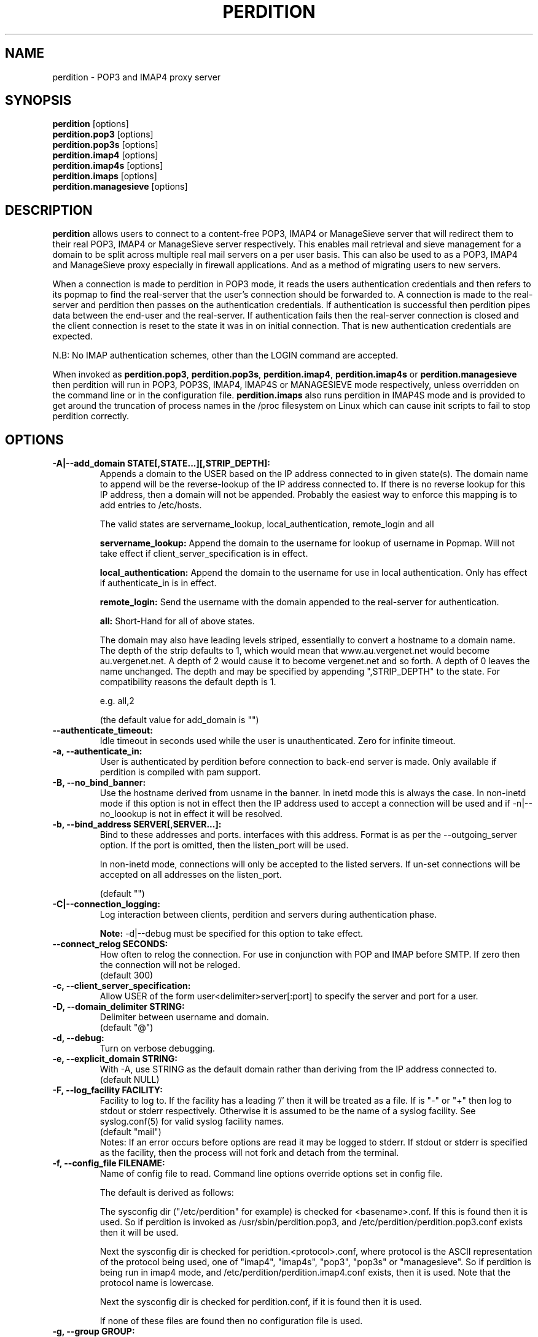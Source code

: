 .\""""""""""""""""""""""""""""""""""""""""""""""""""""""""""""""""""""""
.\" perdition.8                                            December 2000
.\" Horms                                             horms@verge.net.au
.\"
.\" perdition
.\" Mail retrieval proxy server
.\" Copyright (C) 1999-2005  Horms <horms@verge.net.au>
.\" 
.\" This program is free software; you can redistribute it and/or
.\" modify it under the terms of the GNU General Public License as
.\" published by the Free Software Foundation; either version 2 of the
.\" License, or (at your option) any later version.
.\" 
.\" This program is distributed in the hope that it will be useful, but
.\" WITHOUT ANY WARRANTY; without even the implied warranty of
.\" MERCHANTABILITY or FITNESS FOR A PARTICULAR PURPOSE.  See the GNU
.\" General Public License for more details.
.\"
.\" You should have received a copy of the GNU General Public License
.\" along with this program; if not, write to the Free Software Foundation,
.\" Inc., 51 Franklin St, Fifth Floor, Boston, MA 02110-1301, USA.
.\"
.\""""""""""""""""""""""""""""""""""""""""""""""""""""""""""""""""""""""
.TH PERDITION 8 "12th June 2003"
.SH NAME
perdition \- POP3 and IMAP4 proxy server
.SH SYNOPSIS
\fBperdition\fP [options]
.br
\fBperdition.pop3\fP [options]
.br
\fBperdition.pop3s\fP [options]
.br
\fBperdition.imap4\fP [options]
.br
\fBperdition.imap4s\fP [options]
.br
\fBperdition.imaps\fP [options]
.br
\fBperdition.managesieve\fP [options]

.SH DESCRIPTION
\fBperdition\fP allows users to connect to a content\-free POP3, IMAP4 or
ManageSieve server that will redirect them to their real POP3, IMAP4 or
ManageSieve server respectively. This enables mail retrieval and sieve
management for a domain to be split across multiple real mail servers on a
per user basis.  This can also be used to as a POP3, IMAP4 and ManageSieve
proxy especially in firewall applications.  And as a method of migrating
users to new servers.
.P
When a connection is made to perdition in POP3 mode, it reads the users
authentication credentials and then refers to its popmap to find the
real-server that the user's connection should be forwarded to.  A
connection is made to the real-server and perdition then passes on the
authentication credentials. If authentication is successful then perdition
pipes data between the end-user and the real-server.  If authentication
fails then the real-server connection is closed and the client connection
is reset to the state it was in on initial connection. That is new
authentication credentials are expected.
.P
N.B: No IMAP authentication schemes, other than the LOGIN command are
accepted.
.P
When invoked as \fBperdition.pop3\fP, \fBperdition.pop3s\fP,
\fBperdition.imap4\fP, \fBperdition.imap4s\fP or \fBperdition.managesieve\fP then
perdition will run in POP3, POP3S, IMAP4, IMAP4S or MANAGESIEVE mode respectively,
unless overridden on the command line or in the configuration file.
\fBperdition.imaps\fP also runs perdition in IMAP4S mode and is provided to
get around the truncation of process names in the /proc filesystem on Linux
which can cause init scripts to fail to stop perdition correctly.

.SH OPTIONS
.TP
.B \-A|\-\-add_domain STATE[,STATE...][,STRIP_DEPTH]:
Appends a domain to the USER based on the IP address connected to
in given state(s). The domain name to append will be the reverse-lookup
of the IP address connected to. If there is no reverse lookup for
this IP address, then a domain will not be appended. Probably the easiest
way to enforce this mapping is to add entries to /etc/hosts.
.sp
The valid states are servername_lookup, local_authentication, 
remote_login and all
.sp
.B servername_lookup:
Append the domain to the username for lookup of username in
Popmap. Will not take effect if client_server_specification is in effect.
.sp
.B local_authentication:
Append the domain to the username for use in local
authentication. Only has effect if authenticate_in is in effect.
.sp
.B remote_login:
Send the username with the domain appended to the real-server for 
authentication.
.sp
.B all:
Short-Hand for all of above states.
.sp
The domain may also have leading levels striped, essentially
to convert a hostname to a domain name. The depth of the strip
defaults to 1, which would mean that www.au.vergenet.net would
become au.vergenet.net. A depth of 2 would cause it to become 
vergenet.net and so forth. A depth of 0 leaves the name unchanged.
The depth and may be specified by appending ",STRIP_DEPTH" to the state. 
For compatibility reasons the default depth is 1.
.sp
e.g. all,2
.sp
(the default value for add_domain is "")
.TP
.B \-\-authenticate_timeout:
Idle timeout in seconds used while the user is unauthenticated. Zero for
infinite timeout.
.TP
.B \-a, \-\-authenticate_in:
User is authenticated by perdition before connection to back-end
server is made. Only available if perdition is compiled with pam
support.
.TP
.B \-B, \-\-no_bind_banner:
Use the hostname derived from usname in the banner.  In inetd mode this is
always the case. In non-inetd mode if this option is not in effect then the
IP address used to accept a connection will be used and if
\-n|\-\-no_loookup is not in effect it will be resolved.
.TP
.B \-b, \-\-bind_address SERVER[,SERVER...]:
Bind to these addresses and ports. interfaces with this address. 
Format is as per the \-\-outgoing_server option. If the port is
omitted, then the listen_port will be used.
.sp
In non\-inetd mode, connections will only be accepted to the listed
servers. If un-set connections will be accepted on all addresses on the
listen_port.
.sp
(default "")
.TP
.B \-C|\-\-connection_logging:
Log interaction between clients, perdition and servers during
authentication phase.
.sp
\fBNote:\fP \-d|\-\-debug must be specified for this option to take effect.
.TP
.B \-\-connect_relog SECONDS:
How often to relog the connection.
For use in conjunction with POP and IMAP before SMTP.
If zero then the connection will not be reloged.
.br
(default 300)
.TP
.B \-c, \-\-client_server_specification:
Allow USER of the form user<delimiter>server[:port] to specify the
server and port for a user.
.TP
.B \-D, \-\-domain_delimiter STRING:
Delimiter between username and domain.
.br
(default "@")
.TP
.B \-d, \-\-debug:
Turn on verbose debugging.
.TP
.B \-e, \-\-explicit_domain STRING:
With \-A, use STRING as the default domain rather than deriving
from the IP address connected to.
.br
(default NULL)
.TP
.B \-F, \-\-log_facility FACILITY:
Facility to log to. If the facility has a leading '/' then it will
be treated as a file. If is "-" or "+" then log to stdout or stderr 
respectively. Otherwise it is assumed to be the name
of a syslog facility. See syslog.conf(5) for valid syslog facility
names.
.br
(default "mail")
.br 
Notes: If an error occurs before options are read it may be logged to 
stderr. If stdout or stderr is specified as the facility, then the 
process will not fork and detach from the terminal.
.TP
.B \-f, \-\-config_file FILENAME:
Name of config file to read.
Command line options override options set in config file.
.sp
The default is derived as follows:
.sp
The sysconfig dir ("/etc/perdition" for example)
is checked for <basename>.conf. If this is found then it is used.
So if perdition is invoked as /usr/sbin/perdition.pop3,
and /etc/perdition/perdition.pop3.conf exists then
it will be used.
.sp
Next the sysconfig dir is checked for peridtion.<protocol>.conf,
where protocol is the ASCII representation of the protocol
being used, one of "imap4", "imap4s", "pop3", "pop3s" or "managesieve".
So if perdition is being run in imap4 mode, and
/etc/perdition/perdition.imap4.conf exists, then
it is used. Note that the protocol name is lowercase.
.sp
Next the sysconfig dir is checked for perdition.conf,
if it is found then it is used.
.sp
If none of these files are found then no configuration file is used.
.TP
.B \-g, \-\-group GROUP:
Group to run as.
.br
(default "nobody")
.TP
.B \-h, \-\-help:
Display this message
.TP
.B \-I, \-\-capability STRING:
Deprecated in favour of \-\-pop_capability and \-\-imap_capability
.TP
.B \-\-imap_capability STRING:
Capabilities for IMAP3 and IMAP4S
.sp
This string is taken as a string literal that will be returned when a
client issues the CAPABILITY command. As such the capabilities should be
space delimited.  The default is "IMAP4 IMAP4REV1". However, perdition does
support RFC 2088 non-synchronising string literals, if the real servers
also support this then the capability may be set to
"IMAP4 IMAP4REV1 LITERAL+".
.sp
If perdition is running with ssl_mode includes to ssl_listen then the
capability STARTTLS will be appended to the list of capabilities if it is
not already present. Similarly this capability will be removed from the
list of capabilities if present and perdition is not running with an
ssl_mode that includes to ssl_listen.
.sp
Perdition may also manipulate the capability in IMAP mode to add and remove
the LOGINDISABLED capability if the no_login capability is in effect or if
the ssl_mode includes tls_listen_force or tls_outgoing_force.
.TP
.B \-i, \-\-inetd_mode:
Run in inetd mode
.TP
.B \-L, \-\-connection_limit LIMIT:
Maximum number of connections to accept simultaneously. A value of
zero sets no limit on the number of simultaneous connections.
.br
(default 0)
.TP
.B \-l, \-\-listen_port PORT_NUMBER|PORT_NAME:
Port to listen on.
.sp
The default is 110, 995, 143, 993 and 4190 for POP3, POP3S, IMAP4,
IMAP4S and MANAGESIEVE mode respectively.
.TP
.B \-\-login_disabled:
Do not allow users to log in.
Also adds LOGINDISABLED to capability list in IMAP4 and IMAP4S mode.
.TP
.B \-\-log_passwd STATE:
Log the users password.
.br
(default "never")
.sp
.B fail: 
log the password on failed connection attempts.
.sp
.B ok:
log the password on successful connection attempts.
.sp
.B
never:
never log the password
.sp
.B
always:
always log the password
.sp
\fBNote:\fP \-d|\-\-debug must be specified for this option to take effect.
.TP
.B \-\-lower_case state[,state...]:
Convert usernames to lower case according the the locale in given
state(s). See A|add_domain for a description of the states.
.br
(default "(null)")
.TP
.B \-\-managesieve_capability STRING:
Capabilities for ManageSieve
.sp
This string is taken as a string literal that will be returned when a
client connects or issues the CAPABILITY command. As such the capabilities
should be quoted, using escape char \\, and double space delimited.
.sp
If perdition is running with ssl_mode includes to ssl_listen then the
capability STARTTLS will be appended to the list of capabilities if it is
not already present. Similary this capability will be removed from the
list of capabilities if present and perdition is not running with an
ssl_mode that includes to ssl_listen.
.sp
Examples
.sp
Two options, each with a value
.br
"\\"OPTION1\\" \\"VALUE\\"  \\"OPTION2\\" \\"VALUE\\""
.sp
Two options, but only one with a value
.br
"\\"OPTION1\\"  \\"OPTION2\\" \\"VALUE\\""
.sp
(default ""IMPLEMENTATION" "perdition"  "SIEVE" "comparator-i;
octet comparator-i;ascii-casemap fileinto reject envelope encoded-character
vacation subaddress comparator-i;ascii-numeric relational regex imap4flags
copy include variables body enotify environment mailbox date"  "SASL"
"PLAIN"  "NOTIFY" "mailto"  "VERSION" "1.19-rc2"")
.TP
.B \-M, \-\-map_library FILENAME:
Library to open that provides functions to look up the server for a
user. An empty ("") library means that no library will be accessed 
and hence, no lookup will take place.
.br
(default "/usr/lib/libperditiondb_gdbm.so.0")
.TP
.B \-m, \-\-map_library_opt STRING:
String option to pass to database access function provided by the
library specified by the map_library directive. The treatment of
this string is up to the library. See perditiondb(5) for more details
of how individual map_libraries handle this string.
.br
(default "")
.TP
.B \-\-no_daemon:
Do not detach from terminal. Makes no sense if inetd_mode is in effect.
.TP
.B \-n, \-\-no_lookup:
Disable host and port lookup, implies no_bind_banner.
Please note that if this option is enabled, then perdition will
not resolve host or port names returned by popmap lookups, thus, your popmap
must return ip addresses and port numbers.
.TP
.B \-O, \-\-ok_line:
Use STRING as the OK line to send to the client. Overridden by server_resp_line.
OK and will be prepended to STRING, and in IMAP mode a tag
will also be prepended to the string.
.br
(default "You are so in")
.TP
.B \-\-server_ok_line:
This option is deprecated and may be removed in a future release.
Use server_resp_line instead.
If authentication with the real\-server is successful then send
the servers +OK line to the client, instead of generating one.
.TP
.TP
.B \-o, \-\-server_resp_line:
If authentication with the real\-server is successful then send
the servers response line to the client, instead of generating one.
.TP
.B \-P, \-\-protocol PROTOCOL:
Protocol to use.
.br
(default "POP3")
available protocols: "POP3, POP3S, IMAP4, IMAP4S"
.TP
.B \-p, \-\-outgoing_port PORT:
Default real-server port.
.br
See listen_port for defaults.
.TP
.B \-s, \-\-outgoing_server SERVER[,SERVER...]:
Define a server to use if a user is not in the popmap. Format is
servername|ip_address[:portname|portnumber]. Multiple servers may be 
delimited by a ','. If multiple servers are specified then they are 
used in a round robin fashion.
.br
(default "")
.TP
.B \-\-pid_file FILENAME:
Path for pidfile. Must be a full path starting with a '/'.
To allow perdition to remove the pid file after the owner of
the perdition process is changed to a non-root user, it is advised to
specify a pid file in a subdirectory of the system var state directory
(usually /var/run). This subdirectory should be unique to this perdition
invocation and will be created and have its owner and permissions set to
allow perdition to subsequently removed the pid file.  
.br
Empty for no pid file. Not used in inetd mode.
.br
(default <var_state_dir>/<basename>/<basename>.pid)
.TP
.B \-\-pop_capability STRING:
Capabilities for POP3 and POP3S
.sp
The capabilities should be delimited by a '.' spaces. Up until perdition
1.18 the delimiter was two spaces, "  ". This is now deprecated and it is
not valid to mix delimiters.
.sp
The default capability is "UIDL.USER".
.sp
If perdition is running with ssl_mode includes to ssl_listen then the
capability STLS will be appended to the list of capabilities if it is not
already present. Similarly this capability will be removed from the list of
capabilities it is present and perdition is not running with an ssl_mode
that includes to ssl_listen.
.TP
.B \-S, \-\-strip_domain STATE[,STATE]:
Allow USER of the from user<delimiter>domain where <delimiter>domain
will be striped off in given state(s).See add_domain for a
description of the states.
.TP
.B \-t, \-\-timeout SECONDS:
Idle timeout for post-authentication phase. Zero for infinite timeout.
.br
(default 1800)
.TP
.B \-\-tcp_keepalive:
Turn on TCP Keep-Alive (see RFC 1122). This will turn on TCP Keep-Alive
for both incoming connections from clients as well as connections made to
the real POP3, IMAP4 or managesieve server.
.br
(default is disabled)
.TP
.B \-u, \-\-username USERNAME:
User to run as.
.br
(default "nobody")
.TP
.B \-U, \-\-username_from_database:
If the servername in the popmap specified in the form:
user<delimiter>domain then use the username given by the servername.  If a
servername is given in this form then the domain will be used as the server
to connect to, regardless of this option.
.TP
.B \-q, \-\-quiet:
Only log errors. Overridden by debug
.TP
.B \-\-query_key FORMAT[,FORMAT...]:
Instead of using the username as supplied by the end user, possibly
modified by strip_domain, use the formats specified. The formats
will be used in order to query the popmap. The result from the first 
successful lookup will be used. The format is comprised of a string
of characters, delimited by ','. The following escape codes
are valid:
.sp
\\U: Long Username, the entire string supplied by 
    the end user, less any effects of 
    \-\-strip_domain.
.br
\\u: Short Username, the portion Long Username 
    before the domain delimiter.
.br
\\D: Domain Delimiter, as specified by 
    \-\-domain_delimiter
.br
\\d: Domain the portion Long Username after the
    domain delimiter.
.br
\\i: Source IP address of the connection
.br
\\I: Destination IP address of the connection
.br
\\p: Source port of the connection
.br
\\P: Destination port of the connection
.br
\\\\: Literal \\
.sp
As a ',' is the delimiter between formats, it cannot appear
within a format. All other characters other than the escape codes
above, and ',' are treated as literals.
.sp
Examples
.sp
Use the supplied username, the default behaviour
.br
\\U
.sp
Use the user portion of the supplied username, if this
doesn't work try the domain portion of the supplied 
username preceded by the domain delimiter
.br
\\u,\\D\\d
.sp
Use the destination IP address
.br
\\I
.sp
Escape codes interspersed with literals
.br
\\u\\da_domain,\\da_domain
.P
The options below relate to SSL/TLS support.
They are not available if perdition is compiled without SSL support.
.TP
.B \-\-ssl_mode MODE:
Use SSL and or TLS for the listening and/or outgoing connections.
A comma delimited list of: none, ssl_listen, ssl_outgoing,
ssl_all, tls_listen, tls_outgoing, tls_all, tls_listen_force,
tls_outgoing_force, tls_all_force. TLS is defined
in RFC 2595.
.br
(default "(null)")
.sp
.B none:
Do not use SSL or TLS for any connections. This is the same as
providing no option, the default.
.sp
.B ssl_listen:
When listening for incoming connections they will be treated
as SSL connections.
.sp
.B ssl_outgoing:
Use SSL to connect to real pop/imap servers.
.sp
.B ssl_all:
Short-Hand for ssl_listen,ssl_outgoing.
.sp
.B tls_listen:
When listening for incoming connections they will be treated
as TLS connections.
.sp
.B tls_outgoing:
Use TLS to connect to real pop/imap servers.
.sp
.B tls_all:
Short-Hand for tls_listen,tls_outgoing.
.sp
.B tls_listen_force:
Do not accept plain text authentication. In IMAP4 and IMAP4S mode,
the LOGINDISABLED capability until TLS has been initialised
by the client issuing a STARTTLS. In all modes mode
plain-text authentication is ignored.
Also sets tls_listen.
.sp
.B tls_outgoing_force:
Do not send authentication information if TLS cannot be negotiated.
Also sets tls_outgoing.
.sp
.B
tls_all_force:
Short-Hand for tls_listen_force,tls_outgoing_force.
.TP
.B \-\-ssl_ca_chain_file:
Sets the optional all-in-one file where you can assemble the
certificates of Certification Authorities (CA) which form the
certificate chain of the server certificate. This starts with the
issuing CA certificate of the "ssl_cert_file" certificate and can
range up to the root CA certificate. Such a file is simply the
concatenation of the various PEM-encoded CA Certificate files, usually
in certificate chain order. Overrides ssl_ca_file and ssl_ca_path.
.br
(default NULL, no CA certificate will be used)
.TP
.B \-\-ssl_ca_file FILENAME:
Certificate Authorities to use when verifying certificates of real servers.
Used for SSL or TLS outgoing connections.  When building the Certificate
Authorities chain, ssl_ca_file is used first, if set, and then ssl_ca_path,
if set.  See SSL_CTX_load_verify_locations(3) for format details.
.br
(default "/etc/perdition/perdition.ca.pem")
.TP
.B \-\-ssl_ca_path PATHNAME:
Certificate Authorities to use when verifying certificates of real servers.
Used for SSL or TLS outgoing connections.  "openssh c_rehash" should be run
in this directory when new certificates are added.  When building the
Certificate Authorities chain, ssl_ca_file is used first, if set, and then
ssl_ca_path, if set.  See SSL_CTX_load_verify_locations(3) for details.
.br
(default "/etc/perdition/perdition.ca/")
.TP
.B \-\-ssl_ca_accept_self_signed:
Accept self-signed certificate authorities.
.TP
.B \-\-ssl_cert_file FILENAME:
Certificate to use when listening for SSL or TLS connections. 
Should be in PEM format.
.br
(default "/etc/perdition/perdition.crt.pem")
.TP 
.B \-\-ssl_dh_params_file FILENAME:
Diffie-Hellman parameters to use when offering EDH ciphersuites to clients.
Should be in PEM format.
.br
(default: look for DH parameters in ssl_cert_file)
.TP 
.B \-\-ssl_cert_accept_self_signed:
Accept self-signed certificates.
Used for SSL or TLS outgoing connections.
.TP
.B \-\-ssl_cert_accept_expired:
Accept expired certificates. This includes server certificates
and certificate authority certificates.
Used for SSL or TLS outgoing connections.
.TP
.B \-\-ssl_cert_accept_not_yet_valid:
Accept certificates that are not yet valid. This includes server
certificates and certificate authority certificates.
Used for SSL or TLS outgoing connections.
.TP
.B \-\-ssl_cert_verify_depth DEPTH:
Chain Depth to recurse to when verifying certificates.
Used for SSL or TLS outgoing connections.
.br
(default 9)
.TP
.B \-\-ssl_key_file FILENAME:
Public key to use when listening for SSL or TLS connections. 
Should be in PEM format.
.br
(default "/etc/perdition/perdition.key.pem")
.TP
.B \-\-ssl_listen_ciphers STRING:
Cipher list when listening for SSL or TLS connections as per
ciphers(1). If empty ("") then openssl's default will be used.
.br
(default "")
.TP
.B \-\-ssl_outgoing_ciphers STRING:
Cipher list when making outgoing SSL or TLS connections as per 
ciphers(1). If empty ("") then openssl's default will be used.
.br
(default "")
.TP
.B \-\-ssl_no_cert_verify:
Don't cryptographically verify the certificates.
Used for SSL or TLS outgoing connections.
.TP
.B \-\-ssl_no_client_cert_verify:
Don't cryptographically verify the end-user's certificate.
Used for SSL or TLS outgoing connections.
.TP
.B \-\-ssl_no_cn_verify:
Don't verify the real-server's common name with the name used.
to connect to the server. Used for SSL or TLS outgoing connections.
.TP
.B \-\-ssl_passphrase_fd N:
File descriptor to read the passphrase for the certificate from.
Only the first line will be read.
Only one of ssl_passphrase_fd and ssl_passphrase_file may
be specified.
(default 0)
.TP
.B \-\-ssl_passphrase_file FILENAME:
File to read the passphrase for the certificate from.
Only the first line will be read.
Only one of ssl_passphrase_fd and ssl_passphrase_file may
be specified.
(default NULL, no file)
.TP
.B \-\-ssl_listen_ciphers STRING:
Cipher list when listening for SSL or TLS connections as per
ciphers(1). If empty ("") then openssl's default will be used.
.br
(default "")
.TP
.B \-\-ssl_outgoing_ciphers STRING:
Cipher list when making outgoing SSL or TLS connections as per 
ciphers(1). If empty ("") then openssl's default will be used.
.br
(default "")
.TP
.B \-\-ssl_no_cert_verify:
Don't cryptographically verify the certificates.
Used for SSL or TLS outgoing connections.
.TP
.B \-\-ssl_no_client_cert_verify:
Don't cryptographically verify the end-user's certificate.
Used for SSL or TLS outgoing connections.
.TP
.B \-\-ssl_no_cn_verify:
Don't verify the real-server's common name with the name used.
to connect to the server. Used for SSL or TLS outgoing connections.
.TP
.B \-\-ssl_passphrase_fd N:
File descriptor to read the passphrase for the certificate from.
Only the first line will be read.
Only one of ssl_passphrase_fd and ssl_passphrase_file may
be specified.
(default 0)
.TP
.B \-\-ssl_listen_min_proto_version PROTOCOL_VERSIONS:
Minimum permited SSL/TLS protocol version when accepting incomming
connections. May not be empty ("").
.sp
The valid protocol versions are sslv3, tlsv1, tlsv1.1 and tlsv1.2.
.sp
(default "tlsv1")
.TP
.B \-\-ssl_outgoing_min_proto_version PROTOCOL_VERSIONS:
Minimum permited SSL/TLS protocol version when making outgoing
connections. May not be empty ("").
.sp
The valid protocol versions are sslv3, tlsv1, tlsv1.1 and tlsv1.2.
.sp
(default "tlsv1")
.TP
.B \-\-ssl_listen_max_proto_version PROTOCOL_VERSIONS:
Maximum permited SSL/TLS protocol version when accepting incommaxg
connections. If empty ("") then openssl's default will be used.
.sp
The valid protocol versions are sslv3, tlsv1, tlsv1.1 and tlsv1.2.
.sp
(default "")
.TP
.B \-\-ssl_outgoing_max_proto_version PROTOCOL_VERSIONS:
Maximum permited SSL/TLS protocol version when making outgoing
connections. If empty ("") then openssl's default will be used.
.sp
The valid protocol versions are sslv3, tlsv1, tlsv1.1 and tlsv1.2.
.sp
(default "")
.TP
.B \-\-ssl_listen_compression:
Allow SSL/TLS compression when accepting incoming connections.
.TP
.B \-\-ssl_outgoing_compression:
Allow SSL/TLS compression when making outgoing connections.
.TP
Notes: 
Default value for binary flags is off.
.br
If a string argument is empty ("") then the option will not
be used unless noted otherwise.
.br
The defaults given refer to the values if perdition is compiled with
--sysconfdir=/etc as it would for many binary distributions. For the
actual defaults of a given perdition binary run "perdition --help"
.SH USER DATABASE (POPMAP)
For information on mechanisms for resolving users to a host and port and
information on the \-M|\-\-map_library and \-m|\-\-map_library_opt flags, please
see \fBperditiondb\fP(5).
.PP
Note that by specifying an map library no map lookups will occur and
all connections will use the \-s|\-\-outgoing_server. In this way perdition
can be configured as a "pure proxy".
.SH STAND\-ALONE MODE
Normally perdition will bind to a port, and listen for connections.  The
default port is 110 in POP3 mode and 143 in IMAP4 mode, an alternate port
can be specified with the \-l|\-\-listen_port command line option. In this 
mode perdition will fork to manage clients.
.PP
.B Stand\-Alone Mode: Debian and RPM Installation
.PP
In the Debian and RPM distributions perdition can be started and 
stopped in stand\-alone mode using:
.PP
/etc/init.d/perdition start
.br
/etc/init.d/perdition stop
.PP
Editing /etc/sysconfig/perdition (RPM) or /etc/default/perdition
(Debian) allows control of whether perdition
will be started in POP3 mode, IMAP4 mode or both (or neither).
.PP
The syntax for this file is:
.PP
.nf
RUN_PERDITION=[yes|no]
FLAGS="flags"
POP3=[yes|no]
POP3_FLAGS="flags"
POP3S=[yes|no]
POP3S_FLAGS="flags"
IMAP4=[yes|no]
IMAP4_FLAGS="flags"
IMAP4S=[yes|no]
IMAP4S_FLAGS="flags"
.fi
.PP
The file is sourced into the init script so normal bash syntax
applies. Blank lines are ignored, as is anything after a # on a line.
.PP
e.g.
.PP
.nf
RUN_PERDITION=yes
POP3=on
POP3_FLAGS="--ssl_mode tls_listen"
POP3S=on
IMAP4_FLAGS="--ssl_mode tls_listen"
IMAP4=on
POP3S_FLAGS="--ssl_mode ssl_listen -p 110"
IMAP4S=on
IMAP4S_FLAGS="--ssl_mode ssl_listen -p 143"
.fi
.SH INETD MODE
Perdition can be used in conjunction with inetd. This enables perdition to
benefit from tcpd where access can be controlled to some extent using
/etc/hosts.allow and /etc/hosts.deny.
Sample /etc/inetd.conf entries follow:
.PP
pop3  stream tcp nowait root /usr/sbin/tcpd /usr/sbin/perdition.pop3 \-i
.br
pop3s stream tcp nowait root /usr/sbin/tcpd /usr/sbin/perdition.pop3s \-i
.br
imap2 stream tcp nowait root /usr/sbin/tcpd /usr/sbin/perdition.imap4 \-i
.br
imaps stream tcp nowait root /usr/sbin/tcpd /usr/sbin/perdition.imap4s \-i
.PP
inetd should then be restarted
.SH LOCAL AUTHENTICATION
If perdition has been compiled against libpam, it may  be set up to
authenticate the user locally once the USER and PASS commands are entered
by specifying the \-a|\-\-authenticate_in option on the command line. This
authentication happens before the connection to the foreign server is made
and must succeed for a connection to the foreign server to be made. 
.PP
This authentication uses PAM and a sample pam configuration file for
perdition can be found in etc/pam.d/perdition in the source tree. This
should be dropped into /etc/pam.d.
.SH DOMAIN DELIMITER
A multi character domain delimiter can be set using the \-d|\-\-domain
delimiter option. This sets the delimiter used in conjunction with the
\-S|\-\-strip_domain and \-c|\-\-client_server_specification options.
.SH USER PORT SPECIFICATION
If perdition is invoked with the \-c|\-\-client_server_specification flag
then the user may optionally specify the server and port that perdition
should connect to for the client using the syntax
user<delimiter>host[:port].
.PP
Example:
.nf
IMAP4

0 login henry@that.host:143

POP3

user james@other.host
.fi
.SH IDLE TIMEOUTS
Perdition allows two idle timeouts to be configured. \-\-authentication_timeout
is used before the user has been successfully authenticated with the
back-end server. And after that \-\-timeout is used.

The default value for both timeouts is is 1800.
A timeout value of 0 means that the timeouts are disabled and clients and
back\-end servers can idle indefinitely, though in practice a TCP timeout
will be in effect.
.SH LOOP DETECTION
The greeting that perdition displays when accepting an incoming connection
is "+OK POP3 Ready <hostname>" or "* OK IMAP4 Ready <hostname>" in POP3 and
IMAP4 modes respectively. If when perdition connects to the back\-end server
the greeting string matches the greeting string of the perdition process
making the connection then it is assumed that perdition is connecting to
itself and a "Re\-Authentication Failure" is returned to the client.
.SH CONFIGURATION FILE
The format of a line of the configuration file is:
.PP
<key> <value>
.PP
Key is either a short or long option as per
perdition \-h|\-\-help, without the leading \- or \-\-.  Blank lines are
ignored, as is anything including and after a # (hash) on a
line. If a \\ precedes a new line then the lines will be concatenated.
IF a \\ precedes any other character, including a # (hash) it
will be treated as a literal. Anything inside single quotes (')
will be treated as a literal. Anything other than a (') inside
double quotes (") will be treated as a literal. Whitespace
in keys must be escaped or quoted. Whitespace in values
need not be escaped or quoted.
.P
Options that do not make sense in the configuration file such
as h|help and f|config_file  are ignored. Options specified on
the command line override the options in this file.
.PP
Example configuration File.
.nf
# perdition.conf
l           110             #Short option used as key
group       mail            #Long option used as key
a                           #Option with no argument
.fi
.SH POP BEFORE SMTP
Perdition supports POP before SMTP in both POP3 and IMAP4 mode
by logging having logging the following messages:
.P
When a user connects:
.P
Connect: <from_to> [inetd_pid=<pid>]
.P
When a user is authenticated
.P
Auth: <from_to> client-secure=SECURE_STATUS
authorisation_id="<authorisation_id>"
authentication_id="<authentication_id>" password="<password>"
server="<servername>:<port>" protocol=<protocol>
server-secure=SECURE_STATUS status=failed...|ok
.P
When a user disconnects
.P
Close: <from_to> authorisation_id="<authorisation_id>"
authentication_id="<authentication_id>" received=<bytes> sent=<bytes>

.P
Where:
.sp
.B from_to
is <src_ip_address>:<src_port>-><dest_ip_address>:<dest_port>

.sp
.B SECURE_STATUS is one of:

.P
.sp
.B ssl:
Uses SSL/TLS from the beginning of the connection.
That is, IMAPS or POP3S.

.sp
.B starttls:
A STARTTLS or STLS command has been issued and
SSL/TLS was subsequently negotiated.

Note that if the message is logged before SSL/TLS negotiation
completed then the status will be plaintext. Even
if the connection would have used starttls if successful.
For example, if connecting to the real-server fails.

.sp
.B plaintext:
SSL/TLS is not in use.

.SH LOGGING
By default, logs are logged via syslog using the facility mail.  You should
inspect /etc/syslog.conf to find where these logs are written.  Under
Debian these logs will be written to /var/log/mail.log, under Red Hat 7.x 
these logs will be written to /var/log/maillog, under Solaris 8
these logs will be written to /var/log/syslog.  Normally each session will
have two perdition log entries.  Logs are prepended, depending on syslog
with the date, host, and perdition[<pid>]: .
.PP
Fatal errors are also logged with a priority of err. In stand\-alone mode
the startup parameters are logged on initialisation.  If the \-d|\-\-debug
command line option or configuration file directive is used then startup
parameters are logged regardless of other configuration directives and in
both stand\-alone and identd mode additional debugging messages are logged
with a priority of debug. As the flag implies, this is useful for debugging
but is probably too verbose for production systems. If the \-q|\-\-quiet
command line option or configuration file directive is used, only errors
will be logged. This is overridden by \-d|\-\-debug.
.SH SSL/TLS Support
Perdition supports using SSLv2 and SSLv3 to encrypt sessions between
end users and perdition and sessions between perdition and real servers.
SSL may be used for either, both or none of these classes of connections.
.P
The public key and certificate files should be in PEM format.
As a quick guide, the files may be generated using openssl with the
following command:
.nf
.P
openssl req \-new \-x509 \-nodes \\
  \-out perdition.crt.pem \-keyout perdition.key.pem \-days 365
.fi
.SH Mixed-mode configurations
Perdition can be used in a mixed-mode where the end-users
connect to perdition using SSL and then perdition connects to the
real-servers using palin-text. Or vice versa. This is achieved using
\-\-ssl_mode and at least one of \-l|\-\-listen_port  and
\-p|\-\-outgoing_port. When running this kind of configuration
\-P|\-\-protocol values of IMAP and IMAPS are equivalent and likewise
POP3 and POP3S are equivalent.
.P
For example, to accept connections from end-users using POP3S on port 995
(the default POP3S port) and communicate with the real-servers using
POP3 on port 110 (the default POP3 port) the following are equivalent.

\-\-ssl_mode=ssl_listen \-\-protocol=POP3S \-\-outgoing_port=110

and

\-\-ssl_mode=ssl_listen \-\-protocol=POP3 \-\-incoming_port=995

Perdition is not able to listen for connections from
end-users using POP3/POP3S and communicate with real-servers using
IMAP4/IMAP4S or vice-versa.
.SH FILES
.TP
\fC/etc/perdition/perdition.conf
.SH SEE ALSO
perditiondb(5), inetd(8), syslog.conf(5), syslogd(8)
.SH AUTHORS
.B Lead
.br
Horms <horms@verge.net.au>
.PP
.B Perditiondb Library Authors
.br
Frederic Delchambre <dedel@freegates.be>      (MySQL)
.br
Chris Stratford: <chriss@uk.uu.net>           (LDAP and Berkeley DB)
.br
Nathan Neulinger <nneul@umr.edu>              (NIS)
.PP
.B Contributing Authors
.br
Daniel Roesen <droesen@entire\-systems.com>
.br
Clinton Work <work@scripty.com>
.br
Youri <ya@linkline.be>
.br
Jeremy Nelson <jnelson@optusnet.com.au>
.br
Wim Bonis <bonis@solution\-service.de>
.br
Arvid Requate <arvid@Team.OWL\-Online.DE>
.br
Mikolaj J. Habryn <dichro@rcpt.to>
.br
Ronny Cook <ronny@asiaonline.net>
.br
Geoff Mitchell <g.mitchell@videonetworks.com>
.br
Willi Langenberger <wlang@wu\-wien.ac.at>
.br
Matt Prigge <mprigge@pobox.com>
.br
Wolfgang Breyha <wolfgang.breyha@uta.at>
